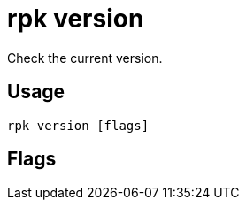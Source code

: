 = rpk version
:description: rpk version
:rpk_version: v23.1.6 (rev cc47e1ad1)

Check the current version.

== Usage

[,bash]
----
rpk version [flags]
----

== Flags

////
[cols=",,",]
|===
|*Value* |*Type* |*Description*
|-h, --help |- |Help for version.
|-v, --verbose |- |Enable verbose logging (default `false`).
|===
////
